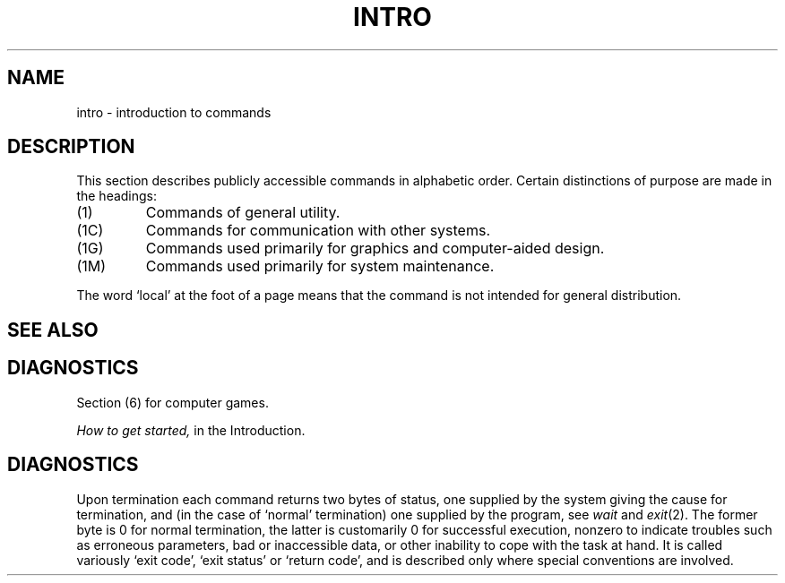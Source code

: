 .\" UNIX V7 source code: see /COPYRIGHT or www.tuhs.org for details.
.TH INTRO 1 
.SH NAME
intro \- introduction to commands
.SH DESCRIPTION
This section describes publicly accessible commands
in alphabetic order.
Certain distinctions of purpose are made in the headings:
.TP
(1)
Commands of general utility.
.TP
(1C)
Commands for communication with other systems.
.TP
(1G)
Commands used primarily for graphics and computer-aided design.
.TP
(1M)
Commands used primarily for system maintenance.
.PP
The word `local' at the foot of a page means that the
command is not intended for general distribution.
.SH SEE ALSO
.SH DIAGNOSTICS
Section (6) for computer games.
.PP
.I How to get started,
in the Introduction.
.SH DIAGNOSTICS
Upon termination each command returns two bytes of status,
one supplied by the system giving the cause for
termination, and (in the case of `normal' termination)
one supplied by the program,
see
.I wait
and
.IR exit (2).
The former byte is 0 for normal termination, the latter
is customarily 0 for successful execution, nonzero
to indicate troubles such as erroneous parameters, bad or inaccessible data,
or other inability to cope with the task at hand.
It is called variously `exit code', `exit status' or
`return code', and is described only where special
conventions are involved.
